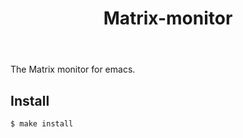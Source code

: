 #+TITLE: Matrix-monitor
#+STARTUP: indent

The Matrix monitor for emacs.

** Install

#+BEGIN_SRC shell
$ make install
#+END_SRC
